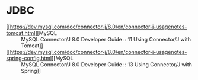 * JDBC
  + [[https://dev.mysql.com/doc/connector-j/8.0/en/connector-j-usagenotes-tomcat.html][MySQL :: MySQL Connector/J 8.0 Developer Guide :: 11 Using Connector/J with Tomcat]]
  + [[https://dev.mysql.com/doc/connector-j/8.0/en/connector-j-usagenotes-spring-config.html][MySQL :: MySQL Connector/J 8.0 Developer Guide :: 13 Using Connector/J with Spring]]

